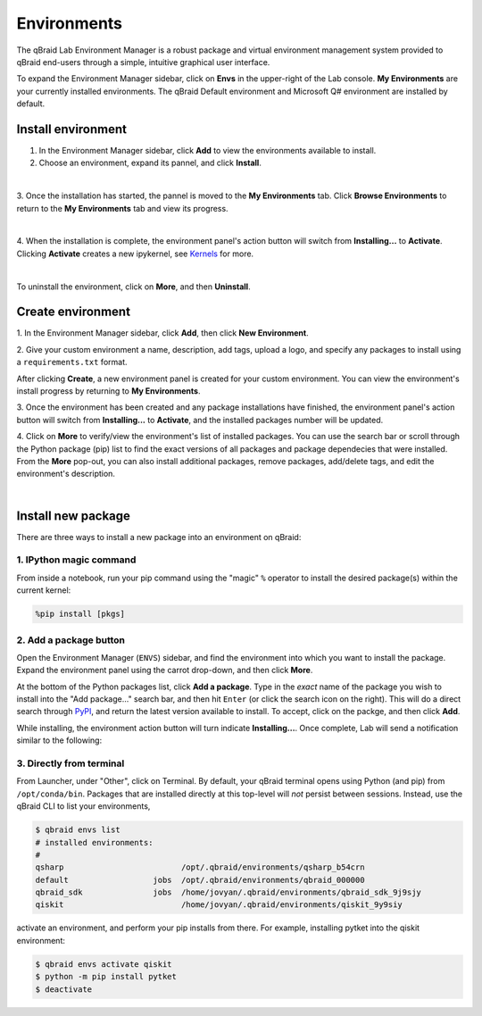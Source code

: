 .. _lab_environments:

Environments
=============

The qBraid Lab Environment Manager is a robust package and virtual environment management system
provided to qBraid end-users through a simple, intuitive graphical user interface.

To expand the Environment Manager sidebar, click on **Envs** in the upper-right of the Lab console.
**My Environments** are your currently installed environments. The qBraid Default environment and
Microsoft Q# environment are installed by default.

 .. seealso::
   
    - `Install & manage quantum software in the cloud on qBraid | Demo <https://youtu.be/LyavbzSkvRo>`_


Install environment
--------------------

1. In the Environment Manager sidebar, click **Add** to view the environments available to install.

2. Choose an environment, expand its pannel, and click **Install**.

.. image:: ../_static/environments/env_install.png
    :align: center
    :width: 800px
    :target: javascript:void(0);
  
|

3. Once the installation has started, the pannel is moved to the **My Environments** tab.
Click **Browse Environments** to return to the **My Environments** tab and view its progress.

.. image:: ../_static/environments/env_installing.png
    :align: center
    :width: 800px
    :target: javascript:void(0);
  
|

4. When the installation is complete, the environment panel's action button will switch from
**Installing...** to **Activate**. Clicking **Activate** creates a new ipykernel, see
`Kernels <kernels.html>`_ for more.

.. image:: ../_static/kernels/kernel_activate.png
    :align: center
    :width: 800px
    :target: javascript:void(0);
  
|

To uninstall the environment, click on **More**, and then **Uninstall**.


Create environment
-------------------

.. image:: ../_static/environments/env_create.png
    :align: right
    :width: 300px
    :target: javascript:void(0);

\1. In the Environment Manager sidebar, click **Add**, then click **New Environment**.

\2. Give your custom environment a name, description, add tags, upload a logo,
and specify any packages to install using a ``requirements.txt`` format.

.. |progress| image:: ../_static/environments/env_custom_installing.png
    :width: 44%
    :target: javascript:void(0);

After clicking **Create**, a new environment panel is created for your custom environment.
You can view the environment's install progress by returning to **My Environments**.

|progress|

.. image:: ../_static/environments/env_custom_pkgs.png
    :align: right 
    :width: 300px
    :target: javascript:void(0);

\3. Once the environment has been created and any package installations have finished,
the environment panel's action button will switch from **Installing...** to **Activate**, and
the installed packages number will be updated.

\4. Click on **More** to verify/view the environment's list of installed packages. You can use
the search bar or scroll through the Python package (pip) list to find the exact versions of all
packages and package dependecies that were installed. From the **More** pop-out, you can also
install additional packages, remove packages, add/delete tags, and edit the environment's description.

.. image:: ../_static/environments/env_more.png
    :align: center
    :width: 800px
    :target: javascript:void(0);

|


Install new package
--------------------

There are three ways to install a new package into an environment on qBraid:

1. IPython magic command
^^^^^^^^^^^^^^^^^^^^^^^^^

From inside a notebook, run your pip command using the "magic" ``%`` operator to install
the desired package(s) within the current kernel:

.. code-block:: python

    %pip install [pkgs]


.. seealso::
    
    - `IPython Built-in magic commands (pip) <https://ipython.readthedocs.io/en/stable/interactive/magics.html#magic-pip>`_.


2. Add a package button
^^^^^^^^^^^^^^^^^^^^^^^^^

Open the Environment Manager (``ENVS``) sidebar, and find the environment into which you want to install the package.
Expand the environment panel using the carrot drop-down, and then click **More**.

At the bottom of the Python packages list, click **Add a package**. Type in the *exact* name of the package you wish to install
into the "Add package..." search bar, and then hit ``Enter`` (or click the search icon on the right). This will do a direct search
through `PyPI <https://pypi.org/>`_, and return the latest version available to install. To accept, click on the packge, and then
click **Add**.

.. image:: ../_static/environments/env_add_package.png
    :align: center
    :width: 800px
    :target: javascript:void(0);


While installing, the environment action button will turn indicate **Installing...**. Once complete, Lab will send a notification
similar to the following:

.. image:: ../_static/environments/env_pkg_install.png
    :align: center
    :width: 500px
    :target: javascript:void(0);


3. Directly from terminal
^^^^^^^^^^^^^^^^^^^^^^^^^^^

From Launcher, under "Other", click on Terminal. By default, your qBraid terminal opens using
Python (and pip) from ``/opt/conda/bin``. Packages that are installed directly at this top-level
will *not* persist between sessions. Instead, use the qBraid CLI to list your environments,

.. code-block:: console

   $ qbraid envs list
   # installed environments:
   #
   qsharp                         /opt/.qbraid/environments/qsharp_b54crn
   default                  jobs  /opt/.qbraid/environments/qbraid_000000
   qbraid_sdk               jobs  /home/jovyan/.qbraid/environments/qbraid_sdk_9j9sjy
   qiskit                         /home/jovyan/.qbraid/environments/qiskit_9y9siy


activate an environment, and perform your pip installs from there. For example, installing pytket into the qiskit environment:

.. code-block::

   $ qbraid envs activate qiskit
   $ python -m pip install pytket
   $ deactivate

